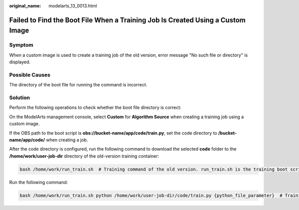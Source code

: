:original_name: modelarts_13_0013.html

.. _modelarts_13_0013:

Failed to Find the Boot File When a Training Job Is Created Using a Custom Image
================================================================================

Symptom
-------

When a custom image is used to create a training job of the old version, error message "No such file or directory" is displayed.

Possible Causes
---------------

The directory of the boot file for running the command is incorrect.

Solution
--------

Perform the following operations to check whether the boot file directory is correct:

On the ModelArts management console, select **Custom** for **Algorithm Source** when creating a training job using a custom image.

If the OBS path to the boot script is **obs://bucket-name/app/code/train.py**, set the code directory to **/bucket-name/app/code/** when creating a job.

After the code directory is configured, run the following command to download the selected **code** folder to the **/home/work/user-job-dir** directory of the old-version training container:

.. code-block::

   bash /home/work/run_train.sh  # Training command of the old version. run_train.sh is the training boot script, which is packed in the base image provided by ModelArts.

Run the following command:

.. code-block::

   bash /home/work/run_train.sh python /home/work/user-job-dir/code/train.py {python_file_parameter}  # Training jobs of the old version
